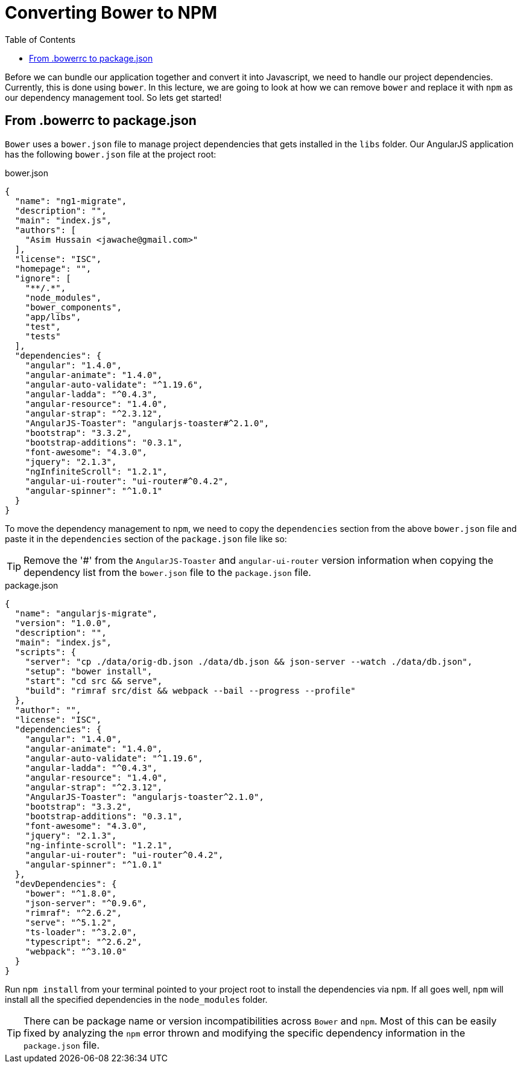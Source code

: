 = Converting Bower to NPM
:toc:
:toclevels: 5

Before we can bundle our application together and convert it into Javascript, we need to handle our project dependencies. Currently, this is done using `bower`. In this lecture, we are going to look at how we can remove `bower` and replace it with `npm` as our dependency management tool. So lets get started!


== From .bowerrc to package.json
`Bower` uses a `bower.json` file to manage project dependencies that gets installed in the `libs` folder. Our AngularJS application has the following `bower.json` file at the project root:

.bower.json
[source,json]
----
{
  "name": "ng1-migrate",
  "description": "",
  "main": "index.js",
  "authors": [
    "Asim Hussain <jawache@gmail.com>"
  ],
  "license": "ISC",
  "homepage": "",
  "ignore": [
    "**/.*",
    "node_modules",
    "bower_components",
    "app/libs",
    "test",
    "tests"
  ],
  "dependencies": {
    "angular": "1.4.0",
    "angular-animate": "1.4.0",
    "angular-auto-validate": "^1.19.6",
    "angular-ladda": "^0.4.3",
    "angular-resource": "1.4.0",
    "angular-strap": "^2.3.12",
    "AngularJS-Toaster": "angularjs-toaster#^2.1.0",
    "bootstrap": "3.3.2",
    "bootstrap-additions": "0.3.1",
    "font-awesome": "4.3.0",
    "jquery": "2.1.3",
    "ngInfiniteScroll": "1.2.1",
    "angular-ui-router": "ui-router#^0.4.2",
    "angular-spinner": "^1.0.1"
  }
}
----

To move the dependency management to `npm`, we need to copy the `dependencies` section from the above `bower.json` file and paste it in the `dependencies` section of the `package.json` file like so:

TIP: Remove the '#' from the `AngularJS-Toaster` and `angular-ui-router` version information when copying the dependency list from the `bower.json` file to the `package.json` file.

.package.json
[source,json]
----
{
  "name": "angularjs-migrate",
  "version": "1.0.0",
  "description": "",
  "main": "index.js",
  "scripts": {
    "server": "cp ./data/orig-db.json ./data/db.json && json-server --watch ./data/db.json",
    "setup": "bower install",
    "start": "cd src && serve",
    "build": "rimraf src/dist && webpack --bail --progress --profile"
  },
  "author": "",
  "license": "ISC",
  "dependencies": {
    "angular": "1.4.0",
    "angular-animate": "1.4.0",
    "angular-auto-validate": "^1.19.6",
    "angular-ladda": "^0.4.3",
    "angular-resource": "1.4.0",
    "angular-strap": "^2.3.12",
    "AngularJS-Toaster": "angularjs-toaster^2.1.0",
    "bootstrap": "3.3.2",
    "bootstrap-additions": "0.3.1",
    "font-awesome": "4.3.0",
    "jquery": "2.1.3",
    "ng-infinte-scroll": "1.2.1",
    "angular-ui-router": "ui-router^0.4.2",
    "angular-spinner": "^1.0.1"
  },
  "devDependencies": {
    "bower": "^1.8.0",
    "json-server": "^0.9.6",
    "rimraf": "^2.6.2",
    "serve": "^5.1.2",
    "ts-loader": "^3.2.0",
    "typescript": "^2.6.2",
    "webpack": "^3.10.0"
  }
}
----

Run `npm install` from your terminal pointed to your project root to install the dependencies via `npm`. If all goes well, `npm` will install all the specified dependencies in the `node_modules` folder.


[TIP]
====
There can be package name or version incompatibilities across `Bower` and `npm`. Most of this can be easily fixed by analyzing the `npm` error thrown and modifying the specific dependency information in the `package.json` file.
====
